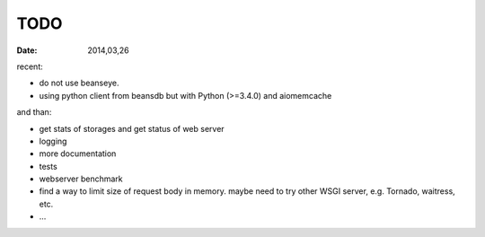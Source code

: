 TODO
====

:Date: 2014,03,26

recent:

* do not use beanseye.
* using python client from beansdb but with Python (>=3.4.0) and aiomemcache

and than:

* get stats of storages and get status of web server
* logging
* more documentation
* tests
* webserver benchmark
* find a way to limit size of request body in memory.
  maybe need to try other WSGI server, e.g. Tornado, waitress, etc.
* ...
